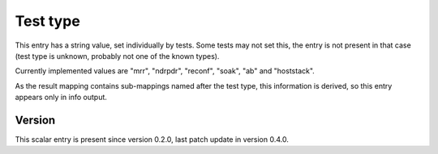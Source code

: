 ..
   Copyright (c) 2021 Cisco and/or its affiliates.
   Licensed under the Apache License, Version 2.0 (the "License");
   you may not use this file except in compliance with the License.
   You may obtain a copy of the License at:
..
       http://www.apache.org/licenses/LICENSE-2.0
..
   Unless required by applicable law or agreed to in writing, software
   distributed under the License is distributed on an "AS IS" BASIS,
   WITHOUT WARRANTIES OR CONDITIONS OF ANY KIND, either express or implied.
   See the License for the specific language governing permissions and
   limitations under the License.


Test type
^^^^^^^^^

This entry has a string value, set individually by tests.
Some tests may not set this, the entry is not present in that case
(test type is unknown, probably not one of the known types).

Currently implemented values are "mrr", "ndrpdr", "reconf", "soak",
"ab" and "hoststack".

As the result mapping contains sub-mappings named after the test type,
this information is derived, so this entry appears only in info output.

Version
~~~~~~~

This scalar entry is present since version 0.2.0,
last patch update in version 0.4.0.
